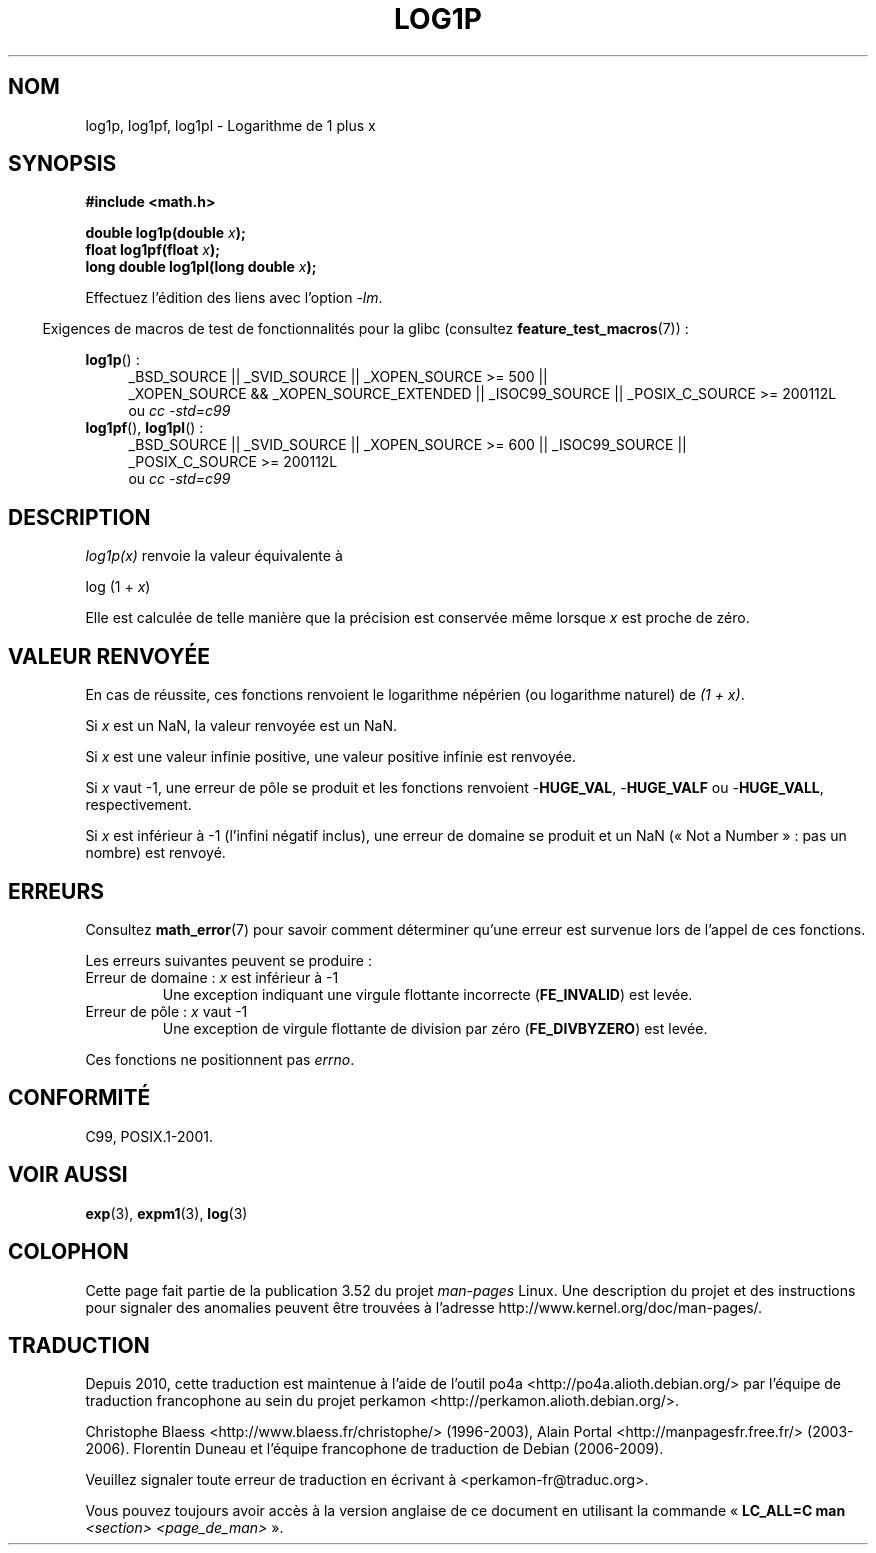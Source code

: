 .\" Copyright 1995 Jim Van Zandt <jrv@vanzandt.mv.com>
.\" and Copyright 2008, Linux Foundation, written by Michael Kerrisk
.\"     <mtk.manpages@gmail.com>
.\"
.\" %%%LICENSE_START(VERBATIM)
.\" Permission is granted to make and distribute verbatim copies of this
.\" manual provided the copyright notice and this permission notice are
.\" preserved on all copies.
.\"
.\" Permission is granted to copy and distribute modified versions of this
.\" manual under the conditions for verbatim copying, provided that the
.\" entire resulting derived work is distributed under the terms of a
.\" permission notice identical to this one.
.\"
.\" Since the Linux kernel and libraries are constantly changing, this
.\" manual page may be incorrect or out-of-date.  The author(s) assume no
.\" responsibility for errors or omissions, or for damages resulting from
.\" the use of the information contained herein.  The author(s) may not
.\" have taken the same level of care in the production of this manual,
.\" which is licensed free of charge, as they might when working
.\" professionally.
.\"
.\" Formatted or processed versions of this manual, if unaccompanied by
.\" the source, must acknowledge the copyright and authors of this work.
.\" %%%LICENSE_END
.\"
.\" Modified 2002-07-27 by Walter Harms
.\" 	(walter.harms@informatik.uni-oldenburg.de)
.\"*******************************************************************
.\"
.\" This file was generated with po4a. Translate the source file.
.\"
.\"*******************************************************************
.TH LOG1P 3 "20 septembre 2010" "" "Manuel du programmeur Linux"
.SH NOM
log1p, log1pf, log1pl \- Logarithme de 1 plus x
.SH SYNOPSIS
.nf
\fB#include <math.h>\fP
.sp
\fBdouble log1p(double \fP\fIx\fP\fB);\fP
.br
\fBfloat log1pf(float \fP\fIx\fP\fB);\fP
.br
\fBlong double log1pl(long double \fP\fIx\fP\fB);\fP
.sp
.fi
Effectuez l'édition des liens avec l'option \fI\-lm\fP.
.sp
.in -4n
Exigences de macros de test de fonctionnalités pour la glibc (consultez
\fBfeature_test_macros\fP(7))\ :
.in
.sp
.ad l
\fBlog1p\fP()\ :
.RS 4
_BSD_SOURCE || _SVID_SOURCE || _XOPEN_SOURCE\ >=\ 500 || _XOPEN_SOURCE\ &&\ _XOPEN_SOURCE_EXTENDED || _ISOC99_SOURCE || _POSIX_C_SOURCE\ >=\ 200112L
.br
ou \fIcc\ \-std=c99\fP
.RE
.br
\fBlog1pf\fP(), \fBlog1pl\fP()\ :
.RS 4
_BSD_SOURCE || _SVID_SOURCE || _XOPEN_SOURCE\ >=\ 600 || _ISOC99_SOURCE
|| _POSIX_C_SOURCE\ >=\ 200112L
.br
ou \fIcc\ \-std=c99\fP
.RE
.ad b
.SH DESCRIPTION
\fIlog1p(x)\fP renvoie la valeur équivalente à
.nf

    log (1 + \fIx\fP)

.fi
Elle est calculée de telle manière que la précision est conservée même
lorsque \fIx\fP est proche de zéro.
.SH "VALEUR RENVOYÉE"
En cas de réussite, ces fonctions renvoient le logarithme népérien (ou
logarithme naturel) de \fI(1\ +\ x)\fP.

Si \fIx\fP est un NaN, la valeur renvoyée est un NaN.

Si \fIx\fP est une valeur infinie positive, une valeur positive infinie est
renvoyée.

Si \fIx\fP vaut \-1, une erreur de pôle se produit et les fonctions renvoient
\-\fBHUGE_VAL\fP, \-\fBHUGE_VALF\fP ou \-\fBHUGE_VALL\fP, respectivement.

.\" POSIX.1 specifies a possible range error if x is subnormal
.\" glibc 2.8 doesn't do this
Si \fIx\fP est inférieur à \-1 (l'infini négatif inclus), une erreur de domaine
se produit et un NaN («\ Not a Number\ »\ : pas un nombre) est renvoyé.
.SH ERREURS
Consultez \fBmath_error\fP(7) pour savoir comment déterminer qu'une erreur est
survenue lors de l'appel de ces fonctions.
.PP
Les erreurs suivantes peuvent se produire\ :
.TP 
Erreur de domaine\ : \fIx\fP est inférieur à \-1
.\" .I errno
.\" is set to
.\" .BR EDOM .
Une exception indiquant une virgule flottante incorrecte (\fBFE_INVALID\fP) est
levée.
.TP 
Erreur de pôle\ : \fIx\fP vaut \-1
.\" .I errno
.\" is set to
.\" .BR ERANGE .
Une exception de virgule flottante de division par zéro (\fBFE_DIVBYZERO\fP)
est levée.
.PP
.\" FIXME . Is it intentional that these functions do not set errno?
.\" log(), log2(), log10() do set errno
.\" Bug raised: http://sources.redhat.com/bugzilla/show_bug.cgi?id=6792
Ces fonctions ne positionnent pas \fIerrno\fP.
.SH CONFORMITÉ
.\" BSD
C99, POSIX.1\-2001.
.SH "VOIR AUSSI"
\fBexp\fP(3), \fBexpm1\fP(3), \fBlog\fP(3)
.SH COLOPHON
Cette page fait partie de la publication 3.52 du projet \fIman\-pages\fP
Linux. Une description du projet et des instructions pour signaler des
anomalies peuvent être trouvées à l'adresse
\%http://www.kernel.org/doc/man\-pages/.
.SH TRADUCTION
Depuis 2010, cette traduction est maintenue à l'aide de l'outil
po4a <http://po4a.alioth.debian.org/> par l'équipe de
traduction francophone au sein du projet perkamon
<http://perkamon.alioth.debian.org/>.
.PP
Christophe Blaess <http://www.blaess.fr/christophe/> (1996-2003),
Alain Portal <http://manpagesfr.free.fr/> (2003-2006).
Florentin Duneau et l'équipe francophone de traduction de Debian\ (2006-2009).
.PP
Veuillez signaler toute erreur de traduction en écrivant à
<perkamon\-fr@traduc.org>.
.PP
Vous pouvez toujours avoir accès à la version anglaise de ce document en
utilisant la commande
«\ \fBLC_ALL=C\ man\fR \fI<section>\fR\ \fI<page_de_man>\fR\ ».
